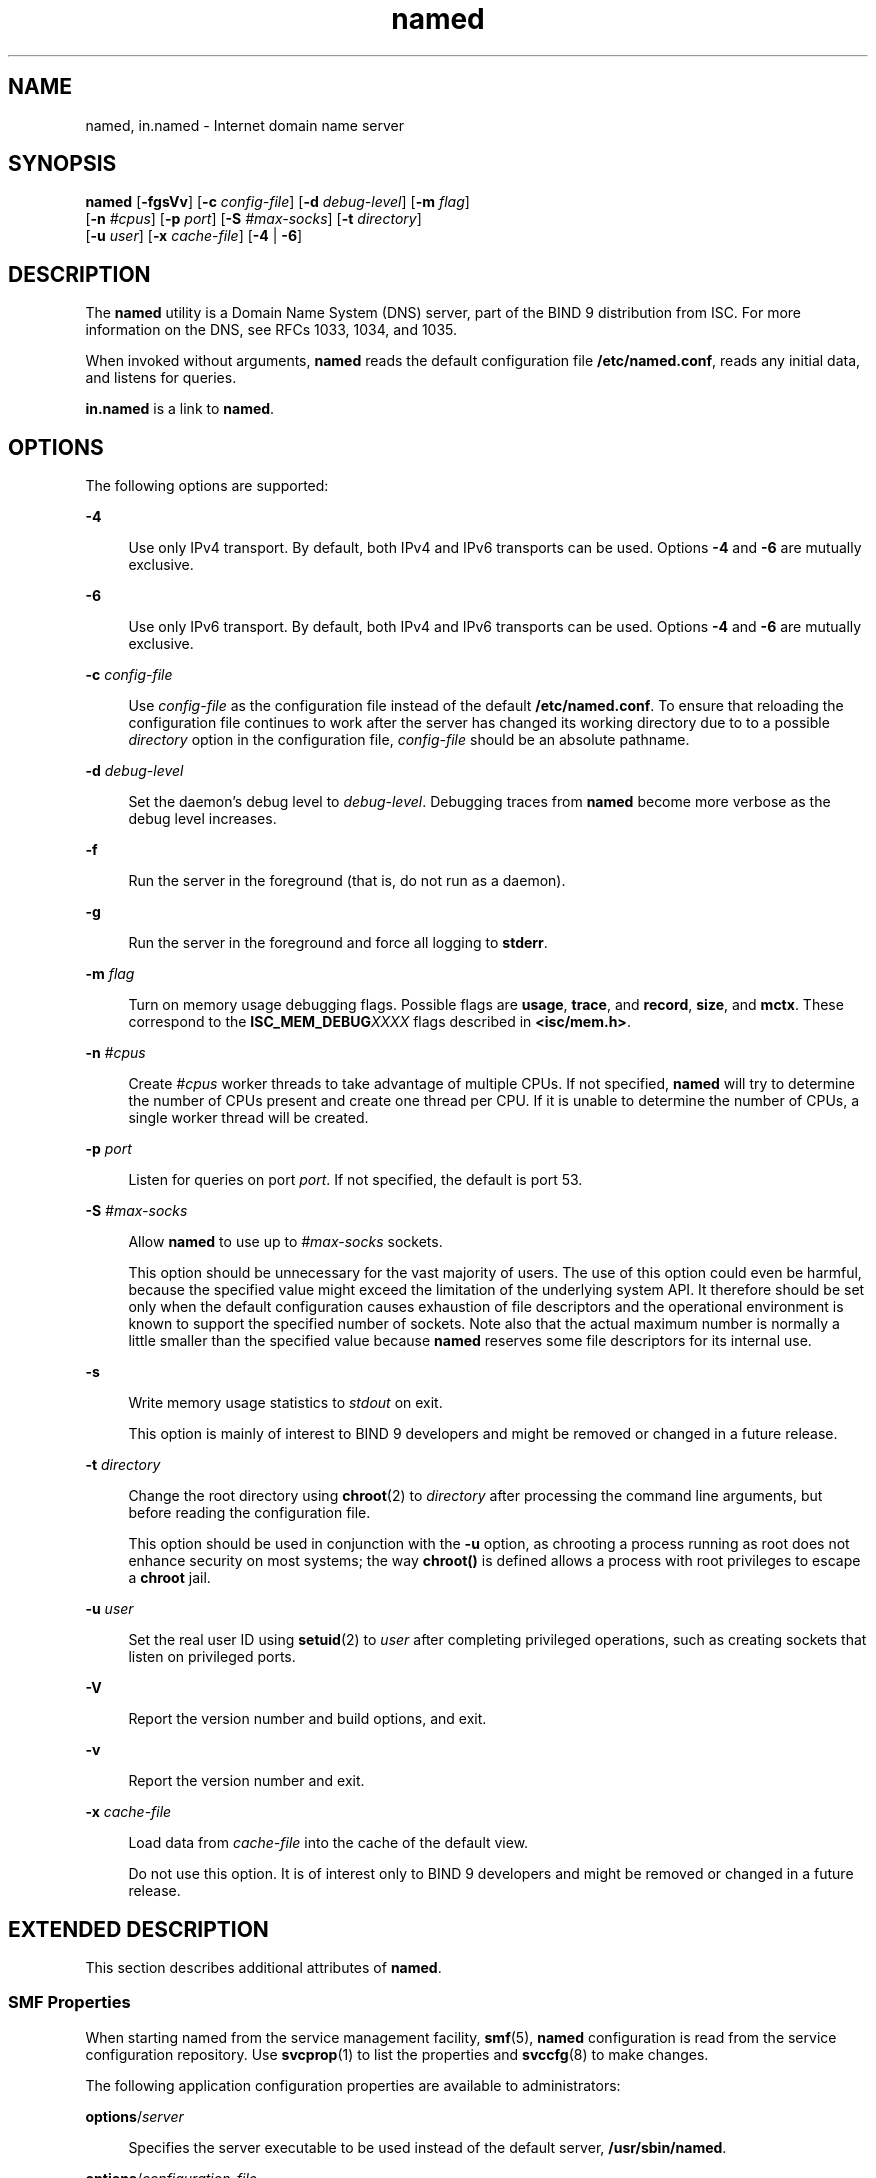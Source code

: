 '\" te
.\" Copyright (C) 2010 Internet Systems Consortium, Inc. ("ISC")
.\" Permission to use, copy, modify, and/or distribute this software for any purpose  with or without fee is hereby granted, provided that the above copyright notice  and this permission notice appear in all copies.  THE SOFTWARE IS PROVIDED "AS IS" AND ISC DISCLAIMS ALL WARRANTIES WITH REGARD TO THIS SOFTWARE INCLUDING ALL IMPLIED WARRANTIES OF  MERCHANTABILITY AND FITNESS. IN NO EVENT SHALL ISC BE LIABLE FOR ANY SPECIAL,  DIRECT, INDIRECT, OR CONSEQUENTIAL DAMAGES OR ANY DAMAGES WHATSOEVER RESULTING  FROM LOSS OF USE, DATA OR PROFITS, WHETHER IN AN ACTION OF CONTRACT, NEGLIGENCE OR OTHER TORTIOUS ACTION, ARISING OUT OF OR IN CONNECTION WITH THE  USE OR PERFORMANCE OF THIS SOFTWARE.
.\" Portions Copyright (c) 2010, Sun Microsystems, Inc. All Rights Reserved.
.TH named 8 "19 Oct 2015" "SunOS 5.12" "System Administration Commands"
.SH NAME
named, in.named \- Internet domain name server
.SH SYNOPSIS
.LP
.nf
\fBnamed\fR [\fB-fgsVv\fR] [\fB-c\fR \fIconfig-file\fR] [\fB-d\fR \fIdebug-level\fR] [\fB-m\fR \fIflag\fR]
     [\fB-n\fR \fI#cpus\fR] [\fB-p\fR \fIport\fR] [\fB-S\fR \fI#max-socks\fR] [\fB-t\fR \fIdirectory\fR]
     [\fB-u\fR \fIuser\fR] [\fB-x\fR \fIcache-file\fR] [\fB-4\fR | \fB-6\fR]
.fi

.SH DESCRIPTION
.sp
.LP
The \fBnamed\fR utility is a Domain Name System (DNS) server, part of the BIND 9 distribution from ISC. For more information on the DNS, see RFCs 1033, 1034, and 1035.
.sp
.LP
When invoked without arguments, \fBnamed\fR reads the default configuration file \fB/etc/named.conf\fR, reads any initial data, and listens for queries.
.sp
.LP
\fBin.named\fR is a link to \fBnamed\fR.
.SH OPTIONS
.sp
.LP
The following options are supported:
.sp
.ne 2
.mk
.na
\fB\fB-4\fR\fR
.ad
.sp .6
.RS 4n
Use only IPv4 transport. By default, both IPv4 and IPv6 transports can be used. Options \fB-4\fR and \fB-6\fR are mutually exclusive.
.RE

.sp
.ne 2
.mk
.na
\fB\fB-6\fR\fR
.ad
.sp .6
.RS 4n
Use only IPv6 transport. By default, both IPv4 and IPv6 transports can be used. Options \fB-4\fR and \fB-6\fR are mutually exclusive.
.RE

.sp
.ne 2
.mk
.na
\fB\fB-c\fR \fIconfig-file\fR\fR
.ad
.sp .6
.RS 4n
Use \fIconfig-file\fR as the configuration file instead of the default \fB/etc/named.conf\fR. To ensure that reloading the configuration file continues to work after the server has changed its working directory due to to a possible \fIdirectory\fR option in the configuration file, \fIconfig-file\fR should be an absolute pathname.
.RE

.sp
.ne 2
.mk
.na
\fB\fB-d\fR \fIdebug-level\fR\fR
.ad
.sp .6
.RS 4n
Set the daemon's debug level to \fIdebug-level\fR. Debugging traces from \fBnamed\fR become more verbose as the debug level increases.
.RE

.sp
.ne 2
.mk
.na
\fB\fB-f\fR\fR
.ad
.sp .6
.RS 4n
Run the server in the foreground (that is, do not run as a daemon).
.RE

.sp
.ne 2
.mk
.na
\fB\fB-g\fR\fR
.ad
.sp .6
.RS 4n
Run the server in the foreground and force all logging to \fBstderr\fR.
.RE

.sp
.ne 2
.mk
.na
\fB\fB-m\fR \fIflag\fR\fR
.ad
.sp .6
.RS 4n
Turn on memory usage debugging flags. Possible flags are \fBusage\fR, \fBtrace\fR, and \fBrecord\fR, \fBsize\fR, and \fBmctx\fR. These correspond to the \fBISC_MEM_DEBUG\fR\fIXXXX\fR flags described in \fB<isc/mem.h>\fR\&.
.RE

.sp
.ne 2
.mk
.na
\fB\fB-n\fR \fI#cpus\fR\fR
.ad
.sp .6
.RS 4n
Create \fI#cpus\fR worker threads to take advantage of multiple CPUs. If not specified, \fBnamed\fR will try to determine the number of CPUs present and create one thread per CPU. If it is unable to determine the number of CPUs, a single worker thread will be created.
.RE

.sp
.ne 2
.mk
.na
\fB\fB-p\fR \fIport\fR\fR
.ad
.sp .6
.RS 4n
Listen for queries on port \fIport\fR. If not specified, the default is port 53.
.RE

.sp
.ne 2
.mk
.na
\fB\fB-S\fR \fI#max-socks\fR\fR
.ad
.sp .6
.RS 4n
Allow \fBnamed\fR to use up to \fI#max-socks\fR sockets.
.sp
This option should be unnecessary for the vast majority of users. The use of this option could even be harmful, because the specified value might exceed the limitation of the underlying system API. It therefore should be set only when the default configuration causes exhaustion of file descriptors and the operational environment is known to support the specified number of sockets. Note also that the actual maximum number is normally a little smaller than the specified value because \fBnamed\fR reserves some file descriptors for its internal use.
.RE

.sp
.ne 2
.mk
.na
\fB\fB-s\fR\fR
.ad
.sp .6
.RS 4n
Write memory usage statistics to \fIstdout\fR on exit. 
.sp
This option is mainly of interest to BIND 9 developers and might be removed or changed in a future release.
.RE

.sp
.ne 2
.mk
.na
\fB\fB-t\fR \fIdirectory\fR\fR
.ad
.sp .6
.RS 4n
Change the root directory using \fBchroot\fR(2) to \fIdirectory\fR after processing the command line arguments, but before reading the configuration file. 
.sp
This option should be used in conjunction with the \fB-u\fR option, as chrooting a process running as root does not enhance security on most systems; the way \fBchroot()\fR is defined allows a process with root privileges to escape a \fBchroot\fR jail.
.RE

.sp
.ne 2
.mk
.na
\fB\fB-u\fR \fIuser\fR\fR
.ad
.sp .6
.RS 4n
Set the real user ID using \fBsetuid\fR(2) to \fIuser\fR after completing privileged operations, such as creating sockets that listen on privileged ports.
.RE

.sp
.ne 2
.mk
.na
\fB\fB-V\fR\fR
.ad
.sp .6
.RS 4n
Report the version number and build options, and exit.
.RE

.sp
.ne 2
.mk
.na
\fB\fB-v\fR\fR
.ad
.sp .6
.RS 4n
Report the version number and exit.
.RE

.sp
.ne 2
.mk
.na
\fB\fB-x\fR \fIcache-file\fR\fR
.ad
.sp .6
.RS 4n
Load data from \fIcache-file\fR into the cache of the default view.
.sp
Do not use this option. It is of interest only to BIND 9 developers and might be removed or changed in a future release.
.RE

.SH EXTENDED DESCRIPTION
.sp
.LP
This section describes additional attributes of \fBnamed\fR.
.SS "SMF Properties"
.sp
.LP
When starting named from the service management facility, \fBsmf\fR(5), \fBnamed\fR configuration is read from the service configuration repository. Use \fBsvcprop\fR(1) to list the properties and \fBsvccfg\fR(8) to make changes.
.sp
.LP
The following application configuration properties are available to administrators:
.sp
.ne 2
.mk
.na
\fB\fBoptions\fR/\fIserver\fR\fR
.ad
.sp .6
.RS 4n
Specifies the server executable to be used instead of the default server, \fB/usr/sbin/named\fR.
.RE

.sp
.ne 2
.mk
.na
\fB\fBoptions\fR/\fIconfiguration_file\fR\fR
.ad
.sp .6
.RS 4n
Specifies the configuration file to be used instead of the default, \fB/etc/named.conf\fR. A directory option might be specified in the configuration file. To ensure that reloading the configuration file continues to work in such a situation, \fIconfiguration_file\fR should be specified as an absolute pathname. This pathname should not include the \fIchroot_dir\fR pathname. This property is the equivalent of the \fB-c\fR option.
.RE

.sp
.ne 2
.mk
.na
\fB\fBoptions\fR/\fIip_interfaces\fR\fR
.ad
.sp .6
.RS 4n
Specifies over which IP transport, IPv4 or IPv6, BIND will transmit. Possible values are \fBIPv4\fR or \fBIPv6\fR. Any other setting assumes \fBall\fR, the default. This property is the equivalent of command line option \fB-4\fR or \fB-6\fR
.RE

.sp
.ne 2
.mk
.na
\fB\fBoptions\fR/\fIlisten_on_port\fR\fR
.ad
.sp .6
.RS 4n
Specifies the default UDP and TCP port to be used for listening to DNS requests. This property is the equivalent of the command line option \fB-p\fR \fIport\fR.
.RE

.sp
.ne 2
.mk
.na
\fB\fBoptions\fR/\fIdebug_level\fR\fR
.ad
.sp .6
.RS 4n
Specifies the default debug level. The default is 0, which means no debugging. The higher the number the more verbose debug information becomes. Equivalent of the command line option \fB-d\fR \fIdebug_level\fR.
.RE

.sp
.ne 2
.mk
.na
\fB\fBoptions\fR/\fIthreads\fR\fR
.ad
.sp .6
.RS 4n
Specifies the number of CPU worker threads to create. The default of 0 causes \fBnamed\fR to try and determine the number of CPUs present and create one thread per CPU. Equivalent of command line option \fB-n\fR \fI#cpus\fR.
.RE

.sp
.ne 2
.mk
.na
\fB\fBoptions\fR/\fIchroot_dir\fR\fR
.ad
.sp .6
.RS 4n
Specifies the directory to be used as the root directory after processing SMF properties and the command line arguments but before reading the configuration file. Use this property when using a \fBchroot\fR(2) environment. Synonymous to command line option \fB-t\fR \fIpathname\fR.
.sp
When using \fBchroot\fR(2), \fBnamed\fR is unable to disable itself when receiving \fBrndc\fR(8) \fBstop\fR or \fBhalt\fR commands. Instead, you must use the \fBsvcadm\fR(8) \fBdisable\fR command.
.RE

.sp
.LP
In the event of a configuration error originating in one of the above SMF application options, \fBnamed\fR displays a message providing information about the error and the parameters that need correcting. The process then exits with exit code \fBSMF_EXIT_ERR_CONFIG\fR.
.sp
.LP
At startup, in the event of an error other than a configuration error, \fBnamed\fR exits with exit code \fBSMF_EXIT_ERR_FATAL\fR. Both of this code and \fBSMF_EXIT_ERR_CONFIG\fR cause the start method, \fBsmf_method\fR(5), to place the service in the maintenance state, which can be observed with the \fBsvcs\fR(1) command \fBsvcs\fR \fB-x\fR.
.sp
.LP
In addition to the properties listed above, the following property can be used to invoke \fBnamed\fR as a user other than root:
.sp
.ne 2
.mk
.na
\fB\fBstart\fR/\fIuser\fR\fR
.ad
.sp .6
.RS 4n
Specifies the identity of the user that is invoking \fBnamed\fR. See \fBsmf_method\fR(5) and \fBchroot\fR(2). Note that the user must have \fBsolaris.smf.manage.bind\fR authorization. Without this role the \fBnamed\fR will be unable to manage its SMF FMRI and \fBnamed\fR will automatically be restarted by the SMF after an \fBrndc\fR(8) \fBstop\fR or \fBhalt\fR command. See \fBEXAMPLES\fR for a sequence of commands that establishes the correct authorization.
.RE

.SS "SIGNALS"
.sp
.LP
In routine operation, signals should not be used to control the nameserver; \fBrndc\fR(8) should be used instead.
.sp
.ne 2
.mk
.na
\fB\fBSIGHUP\fR\fR
.ad
.sp .6
.RS 4n
Force a reload of the server.
.RE

.sp
.ne 2
.mk
.na
\fB\fBSIGINT\fR, \fBSIGTERM\fR\fR
.ad
.sp .6
.RS 4n
Shut down the server.
.RE

.sp
.LP
The result of sending any other signals to the server is undefined.
.SS "Configuration"
.sp
.LP
The \fBnamed\fR configuration file is too complex to describe in detail here. A list of configuration options is provided in the \fBnamed.conf\fR man page shipped with the BIND 9 distribution. A complete description is provided in the \fIBIND 9 Administrator Reference Manual\fR.
.SH EXAMPLES
.LP
\fBExample 1 \fRConfiguring \fBnamed\fR to Transmit Only over IPv4 Networks
.sp
.LP
The following command sequence configures \fBnamed\fR such that it will transmit only over IPv4 networks.

.sp
.in +2
.nf
# \fBsvccfg -s svc:network/dns/server:default setprop \e\fR
\fB> options/ip_interfaces=IPv4\fR
# \fBsvcadm refresh svc:network/dns/server:default\fR
#
.fi
.in -2
.sp

.LP
\fBExample 2 \fRListing Current Configuration File and Setting an Alternative File
.sp
.LP
The following sequence of commands lists the current \fBnamed\fR configuration file and sets an alternative file.

.sp
.in +2
.nf
# \fBsvcprop -p options/configuration_file dns/server:default\fR 
/etc/named.conf
# \fBsvccfg -s dns/server:default setprop \e
> options/configuration_file=/var/named/named.conf\fR
# \fBsvcadm refresh dns/server:default\fR
# \fBsvcprop -p options/configuration_file dns/server:default\fR
/var/named/named.conf
.fi
.in -2
.sp

.LP
\fBExample 3 \fREstablishing Appropriate Authorization for \fBnamed\fR
.sp
.LP
To have \fBnamed\fR start with the \fBsolaris.smf.manage.bind\fR authorization, perform the steps shown below.

.sp
.LP
Add the user \fBdnsadmin\fR to the \fBsolaris.smf.manage.bind\fR role:

.sp
.in +2
.nf
# \fBusermod -A solaris.smf.manage.bind dnsadmin\fR
\fBObserve effect of command:\fR
# \fBtail -1 /etc/user_attr\fR
dnsadmin::::type=normal;auths=solaris.smf.manage.bind
.fi
.in -2
.sp

.sp
.LP
Modify the service properties:

.sp
.in +2
.nf
# \fBsvccfg\fR
svc:> \fBselect svc:/network/dns/server:default\fR
svc:/network/dns/server:default> \fBsetprop start/user = dnsadmin\fR
svc:/network/dns/server:default> \fBsetprop start/group = dnsadmin\fR
svc:/network/dns/server:default> \fBexit\fR
# \fBsvcadm refresh svc:/network/dns/server:default\fR
# \fBsvcadm restart svc:/network/dns/server:default\fR
.fi
.in -2
.sp

.sp
.LP
Because only root has write access to create the default process-ID file,  \fB/var/run/named/named.pid\fR, \fBnamed\fR must be configured to use an alternative path for the user \fBdnsadmin\fR. Here is an example of how to accomplish this:

.sp
.in +2
.nf
# \fBmkdir /var/named/tmp\fR
# \fBchown dnsadmin /var/named/tmp\fR
.fi
.in -2
.sp

.sp
.LP
Shown below is what you must add to \fBnamed.conf\fR to make use of the directory created above.

.sp
.in +2
.nf
# \fBhead /etc/named.conf\fR
options {
directory "/var/named";
pid-file "/var/named/tmp/named.pid";
};
.fi
.in -2
.sp

.SH FILES
.sp
.ne 2
.mk
.na
\fB\fB/etc/named.conf\fR\fR
.ad
.sp .6
.RS 4n
default configuration file
.RE

.sp
.ne 2
.mk
.na
\fB\fB/var/run/named/named.pid\fR\fR
.ad
.sp .6
.RS 4n
default process-ID file
.RE

.SH ATTRIBUTES
.sp
.LP
See \fBattributes\fR(5) for descriptions of the following attributes:
.sp

.sp
.TS
tab() box;
cw(2.75i) |cw(2.75i) 
lw(2.75i) |lw(2.75i) 
.
ATTRIBUTE TYPEATTRIBUTE VALUE
_
Availabilityservice/network/dns/bind
_
Interface StabilityVolatile
.TE

.SH SEE ALSO
.sp
.LP
\fBsvcs\fR(1), \fBnamed-checkconf\fR(8), \fBnamed-checkzone\fR(8), \fBrndc\fR(8), \fBrndc-confgen\fR(8), \fBsvcadm\fR(8), \fBsvccfg\fR(8), \fBsvcprop\fR(1), \fBchroot\fR(2), \fBsetuid\fR(2), \fBbind\fR(3C), \fBattributes\fR(5), \fBsmf\fR(5), \fBsmf_method\fR(5)
.sp
.LP
\fIRFC 1033\fR, \fIRFC 1034\fR, \fIRFC 1035\fR
.sp
.LP
See the BIND 9 \fIAdministrator's Reference Manual\fR. As of the date of publication of this man page, this document is available at https://www.isc.org/software/bind/documentation\&.
.sp
.LP
The \fBnamed.conf\fR man page shipped with the BIND 9 distribution
